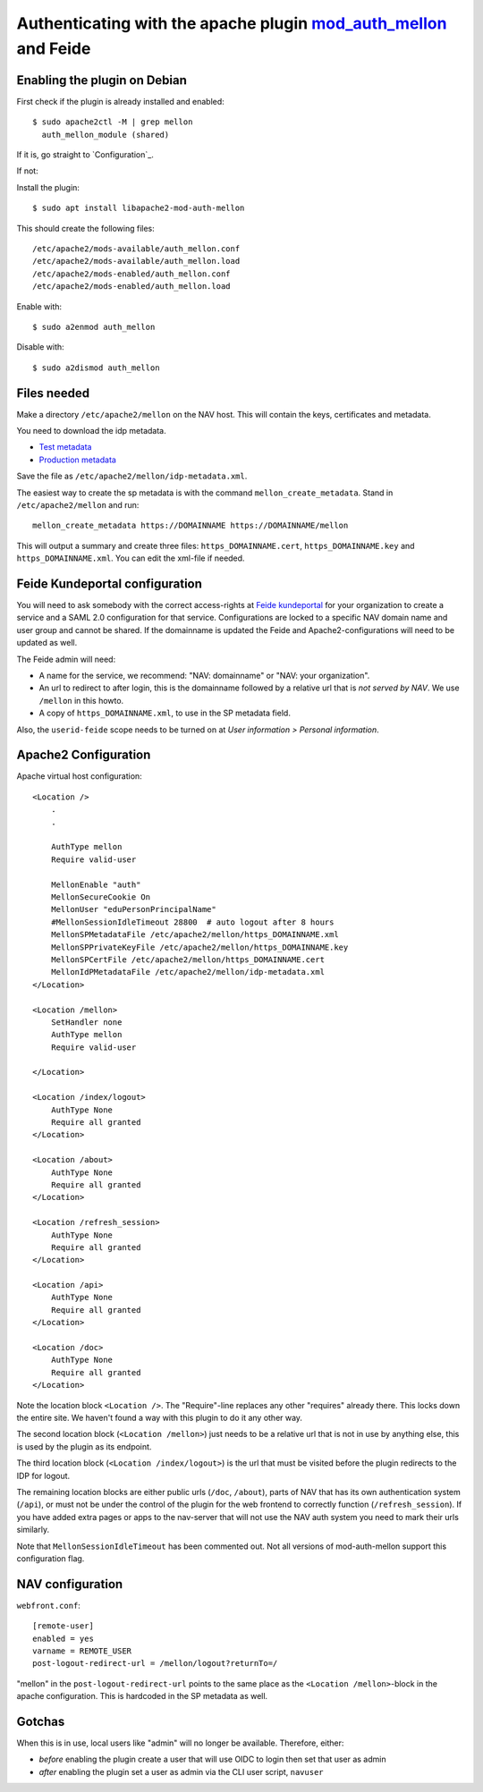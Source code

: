 ================================================================================================================
Authenticating with the apache plugin `mod_auth_mellon <https://github.com/latchset/mod_auth_mellon>`_ and Feide
================================================================================================================

Enabling the plugin on Debian
=============================

First check if the plugin is already installed and enabled::

    $ sudo apache2ctl -M | grep mellon
      auth_mellon_module (shared)

If it is, go straight to `Configuration`_.

If not:

Install the plugin::

            $ sudo apt install libapache2-mod-auth-mellon

This should create the following files::

    /etc/apache2/mods-available/auth_mellon.conf
    /etc/apache2/mods-available/auth_mellon.load
    /etc/apache2/mods-enabled/auth_mellon.conf
    /etc/apache2/mods-enabled/auth_mellon.load

Enable with::

    $ sudo a2enmod auth_mellon

Disable with::

    $ sudo a2dismod auth_mellon

Files needed
============

Make a directory ``/etc/apache2/mellon`` on the NAV host. This will contain the
keys, certificates and metadata.

You need to download the idp metadata.

* `Test metadata <https://idp-test.feide.no/simplesaml/saml2/idp/metadata.php>`_
* `Production metadata <https://idp.feide.no/simplesaml/saml2/idp/metadata.php>`_

Save the file as ``/etc/apache2/mellon/idp-metadata.xml``.

The easiest way to create the sp metadata is with the command
``mellon_create_metadata``. Stand in ``/etc/apache2/mellon`` and run::

    mellon_create_metadata https://DOMAINNAME https://DOMAINNAME/mellon

This will output a summary and create three files: ``https_DOMAINNAME.cert``,
``https_DOMAINNAME.key`` and ``https_DOMAINNAME.xml``. You can edit the
xml-file if needed.

Feide Kundeportal configuration
===============================

You will need to ask somebody with the correct access-rights at `Feide
kundeportal <https://kunde.feide.no>`_ for your organization to create
a service and a SAML 2.0 configuration for that service. Configurations are
locked to a specific NAV domain name and user group and cannot be shared. If
the domainname is updated the Feide and Apache2-configurations will need to be
updated as well.

The Feide admin will need:

* A name for the service, we recommend: "NAV: domainname" or "NAV: your organization".
* An url to redirect to after login, this is the domainname followed by
  a relative url that is *not served by NAV*. We use ``/mellon`` in this howto.
* A copy of ``https_DOMAINNAME.xml``, to use in the SP metadata field.

Also, the ``userid-feide`` scope needs to be turned on at
*User information > Personal information*.

Apache2 Configuration
=====================

Apache virtual host configuration::

    <Location />
        .
        .

        AuthType mellon
        Require valid-user

        MellonEnable "auth"
        MellonSecureCookie On
        MellonUser "eduPersonPrincipalName"
        #MellonSessionIdleTimeout 28800  # auto logout after 8 hours
        MellonSPMetadataFile /etc/apache2/mellon/https_DOMAINNAME.xml
        MellonSPPrivateKeyFile /etc/apache2/mellon/https_DOMAINNAME.key
        MellonSPCertFile /etc/apache2/mellon/https_DOMAINNAME.cert
        MellonIdPMetadataFile /etc/apache2/mellon/idp-metadata.xml
    </Location>

    <Location /mellon>
        SetHandler none
        AuthType mellon
        Require valid-user

    </Location>

    <Location /index/logout>
        AuthType None
        Require all granted
    </Location>

    <Location /about>
        AuthType None
        Require all granted
    </Location>

    <Location /refresh_session>
        AuthType None
        Require all granted
    </Location>

    <Location /api>
        AuthType None
        Require all granted
    </Location>

    <Location /doc>
        AuthType None
        Require all granted
    </Location>

Note the location block ``<Location />``. The "Require"-line replaces any other
"requires" already there. This locks down the entire site. We haven't found
a way with this plugin to do it any other way.

The second location block (``<Location /mellon>``) just needs to be a relative
url that is not in use by anything else, this is used by the plugin as its
endpoint.

The third location block (``<Location /index/logout>``) is the url that must be
visited before the plugin redirects to the IDP for logout.

The remaining location blocks are either public urls (``/doc``, ``/about``),
parts of NAV that has its own authentication system (``/api``), or must not be
under the control of the plugin for the web frontend to correctly function
(``/refresh_session``). If you have added extra pages or apps to the nav-server
that will not use the NAV auth system you need to mark their urls similarly.

Note that ``MellonSessionIdleTimeout`` has been commented out. Not all versions
of mod-auth-mellon support this configuration flag.

NAV configuration
=================

``webfront.conf``::

    [remote-user]
    enabled = yes
    varname = REMOTE_USER
    post-logout-redirect-url = /mellon/logout?returnTo=/

"mellon" in the ``post-logout-redirect-url`` points to the same place as the
``<Location /mellon>``-block in the apache configuration. This is hardcoded in
the SP metadata as well.

Gotchas
=======

When this is in use, local users like "admin" will no longer be available.
Therefore, either:

* *before* enabling the plugin create a user that will use OIDC to login then
  set that user as admin
* *after* enabling the plugin set a user as admin via the CLI user script,
  ``navuser``
